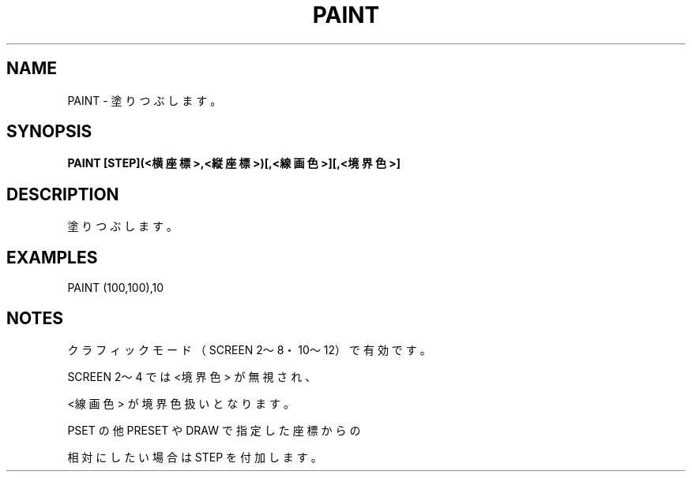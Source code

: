 .TH "PAINT" "1" "2025-05-29" "MSX-BASIC" "User Commands"
.SH NAME
PAINT \- 塗りつぶします。

.SH SYNOPSIS
.B PAINT [STEP](<横座標>,<縦座標>)[,<線画色>][,<境界色>]

.SH DESCRIPTION
.PP
塗りつぶします。

.SH EXAMPLES
.PP
PAINT (100,100),10

.SH NOTES
.PP
.PP
クラフィックモード（SCREEN 2～8・10～12）で有効です。
.PP
SCREEN 2～4 では <境界色> が無視され、
.PP
<線画色> が境界色扱いとなります。
.PP
PSET の他 PRESET や DRAW で指定した座標からの
.PP
相対にしたい場合は STEP を付加します。